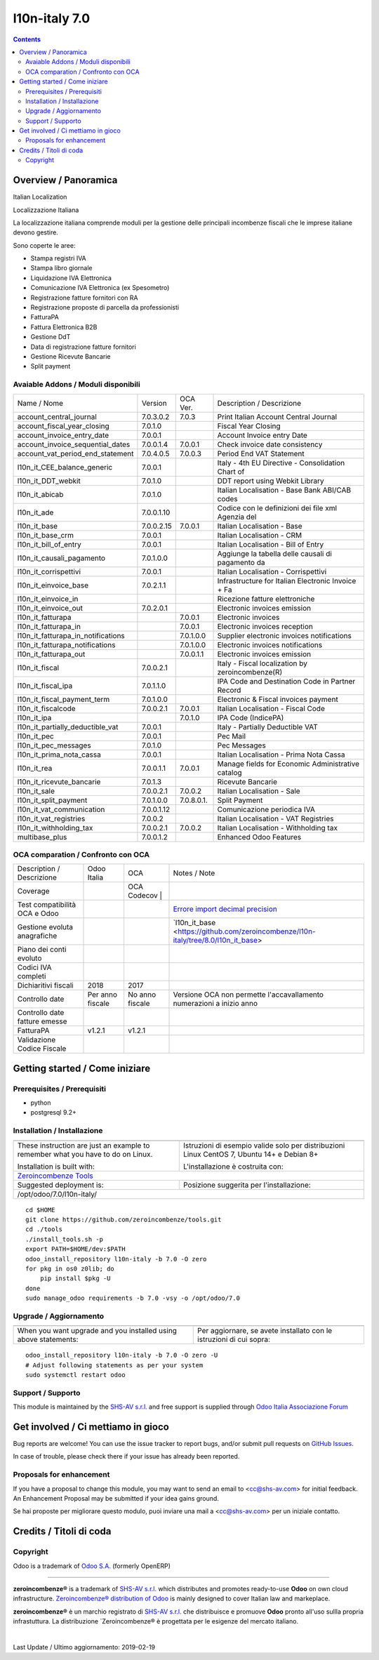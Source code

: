 
===============================
|Zeroincombenze| l10n-italy 7.0
===============================

|Maturity| |Build Status| |Coverage Status| |Codecov Status| |license gpl| |Tech Doc| |Help| |Try Me|

.. contents::


Overview / Panoramica
=====================

|en| Italian Localization

|it| Localizzazione Italiana

La localizzazione italiana comprende moduli per la gestione delle principali
incombenze fiscali che le imprese italiane devono gestire.

Sono coperte le aree:

* Stampa registri IVA
* Stampa libro giornale
* Liquidazione IVA Elettronica
* Comunicazione IVA Elettronica (ex Spesometro)
* Registrazione fatture fornitori con RA
* Registrazione proposte di parcella da professionisti
* FatturaPA
* Fattura Elettronica B2B
* Gestione DdT
* Data di registrazione fatture fornitori
* Gestione Ricevute Bancarie
* Split payment

Avaiable Addons / Moduli disponibili
------------------------------------

+------------------------------------+------------+------------+----------------------------------------------------+
| Name / Nome                        | Version    | OCA Ver.   | Description / Descrizione                          |
+------------------------------------+------------+------------+----------------------------------------------------+
| account_central_journal            | 7.0.3.0.2  | 7.0.3      | Print Italian Account Central Journal              |
+------------------------------------+------------+------------+----------------------------------------------------+
| account_fiscal_year_closing        | 7.0.1.0    | |same|     | Fiscal Year Closing                                |
+------------------------------------+------------+------------+----------------------------------------------------+
| account_invoice_entry_date         | 7.0.0.1    | |same|     | Account Invoice entry Date                         |
+------------------------------------+------------+------------+----------------------------------------------------+
| account_invoice_sequential_dates   | 7.0.0.1.4  | 7.0.0.1    | Check invoice date consistency                     |
+------------------------------------+------------+------------+----------------------------------------------------+
| account_vat_period_end_statement   | 7.0.4.0.5  | 7.0.0.3    | Period End VAT Statement                           |
+------------------------------------+------------+------------+----------------------------------------------------+
| l10n_it_CEE_balance_generic        | 7.0.0.1    | |same|     | Italy - 4th EU Directive - Consolidation Chart of  |
+------------------------------------+------------+------------+----------------------------------------------------+
| l10n_it_DDT_webkit                 | 7.0.1.0    | |same|     | DDT report using Webkit Library                    |
+------------------------------------+------------+------------+----------------------------------------------------+
| l10n_it_abicab                     | 7.0.1.0    | |same|     | Italian Localisation - Base Bank ABI/CAB codes     |
+------------------------------------+------------+------------+----------------------------------------------------+
| l10n_it_ade                        | 7.0.0.1.10 | |no_check| | Codice con le definizioni dei file xml Agenzia del |
+------------------------------------+------------+------------+----------------------------------------------------+
| l10n_it_base                       | 7.0.0.2.15 | 7.0.0.1    | Italian Localisation - Base                        |
+------------------------------------+------------+------------+----------------------------------------------------+
| l10n_it_base_crm                   | 7.0.0.1    | |same|     | Italian Localisation - CRM                         |
+------------------------------------+------------+------------+----------------------------------------------------+
| l10n_it_bill_of_entry              | 7.0.0.1    | |same|     | Italian Localisation - Bill of Entry               |
+------------------------------------+------------+------------+----------------------------------------------------+
| l10n_it_causali_pagamento          | 7.0.1.0.0  | |no_check| | Aggiunge la tabella delle causali di pagamento da  |
+------------------------------------+------------+------------+----------------------------------------------------+
| l10n_it_corrispettivi              | 7.0.0.1    | |same|     | Italian Localisation - Corrispettivi               |
+------------------------------------+------------+------------+----------------------------------------------------+
| l10n_it_einvoice_base              | 7.0.2.1.1  | |no_check| | Infrastructure for Italian Electronic Invoice + Fa |
+------------------------------------+------------+------------+----------------------------------------------------+
| l10n_it_einvoice_in                | |halt|     | |no_check| | Ricezione fatture elettroniche                     |
+------------------------------------+------------+------------+----------------------------------------------------+
| l10n_it_einvoice_out               | 7.0.2.0.1  | |no_check| | Electronic invoices emission                       |
+------------------------------------+------------+------------+----------------------------------------------------+
| l10n_it_fatturapa                  | |no_check| | 7.0.0.1    | Electronic invoices                                |
+------------------------------------+------------+------------+----------------------------------------------------+
| l10n_it_fatturapa_in               | |no_check| | 7.0.0.1    | Electronic invoices reception                      |
+------------------------------------+------------+------------+----------------------------------------------------+
| l10n_it_fatturapa_in_notifications | |no_check| | 7.0.1.0.0  | Supplier electronic invoices notifications         |
+------------------------------------+------------+------------+----------------------------------------------------+
| l10n_it_fatturapa_notifications    | |no_check| | 7.0.1.0.0  | Electronic invoices notifications                  |
+------------------------------------+------------+------------+----------------------------------------------------+
| l10n_it_fatturapa_out              | |no_check| | 7.0.0.1.1  | Electronic invoices emission                       |
+------------------------------------+------------+------------+----------------------------------------------------+
| l10n_it_fiscal                     | 7.0.0.2.1  | |no_check| | Italy - Fiscal localization by zeroincombenze(R)   |
+------------------------------------+------------+------------+----------------------------------------------------+
| l10n_it_fiscal_ipa                 | 7.0.1.1.0  | |no_check| | IPA Code and Destination Code in Partner Record    |
+------------------------------------+------------+------------+----------------------------------------------------+
| l10n_it_fiscal_payment_term        | 7.0.1.0.0  | |no_check| | Electronic & Fiscal invoices payment               |
+------------------------------------+------------+------------+----------------------------------------------------+
| l10n_it_fiscalcode                 | 7.0.0.2.1  | 7.0.0.1    | Italian Localisation - Fiscal Code                 |
+------------------------------------+------------+------------+----------------------------------------------------+
| l10n_it_ipa                        | |no_check| | 7.0.1.0    | IPA Code (IndicePA)                                |
+------------------------------------+------------+------------+----------------------------------------------------+
| l10n_it_partially_deductible_vat   | 7.0.0.1    | |same|     | Italy - Partially Deductible VAT                   |
+------------------------------------+------------+------------+----------------------------------------------------+
| l10n_it_pec                        | 7.0.0.1    | |same|     | Pec Mail                                           |
+------------------------------------+------------+------------+----------------------------------------------------+
| l10n_it_pec_messages               | 7.0.1.0    | |same|     | Pec Messages                                       |
+------------------------------------+------------+------------+----------------------------------------------------+
| l10n_it_prima_nota_cassa           | 7.0.0.1    | |same|     | Italian Localisation - Prima Nota Cassa            |
+------------------------------------+------------+------------+----------------------------------------------------+
| l10n_it_rea                        | 7.0.0.1.1  | 7.0.0.1    | Manage fields for  Economic Administrative catalog |
+------------------------------------+------------+------------+----------------------------------------------------+
| l10n_it_ricevute_bancarie          | 7.0.1.3    | |same|     | Ricevute Bancarie                                  |
+------------------------------------+------------+------------+----------------------------------------------------+
| l10n_it_sale                       | 7.0.0.2.1  | 7.0.0.2    | Italian Localisation - Sale                        |
+------------------------------------+------------+------------+----------------------------------------------------+
| l10n_it_split_payment              | 7.0.1.0.0  | 7.0.8.0.1. | Split Payment                                      |
+------------------------------------+------------+------------+----------------------------------------------------+
| l10n_it_vat_communication          | 7.0.0.1.12 | |no_check| | Comunicazione periodica IVA                        |
+------------------------------------+------------+------------+----------------------------------------------------+
| l10n_it_vat_registries             | 7.0.0.2    | |same|     | Italian Localisation - VAT Registries              |
+------------------------------------+------------+------------+----------------------------------------------------+
| l10n_it_withholding_tax            | 7.0.0.2.1  | 7.0.0.2    | Italian Localisation - Withholding tax             |
+------------------------------------+------------+------------+----------------------------------------------------+
| multibase_plus                     | 7.0.0.1.2  | |no_check| | Enhanced Odoo Features                             |
+------------------------------------+------------+------------+----------------------------------------------------+


OCA comparation / Confronto con OCA
-----------------------------------

+--------------------------------------+------------------+-----------------+------------------------------------------------------------------------------------+
| Description / Descrizione            | Odoo Italia      | OCA             | Notes / Note                                                                       |
+--------------------------------------+------------------+-----------------+------------------------------------------------------------------------------------+
| Coverage                             | |Codecov Status| | | OCA Codecov | |                                                                                    |
+--------------------------------------+------------------+-----------------+------------------------------------------------------------------------------------+
| Test compatibilità OCA e Odoo        | |no_check|       | |check|         | `Errore import decimal precision <https://github.com/OCA/OCB/issues/629>`__        |
+--------------------------------------+------------------+-----------------+------------------------------------------------------------------------------------+
| Gestione evoluta anagrafiche         | |check|          | |no_check|      | `l10n_it_base <https://github.com/zeroincombenze/l10n-italy/tree/8.0/l10n_it_base> |
+--------------------------------------+------------------+-----------------+------------------------------------------------------------------------------------+
| Piano dei conti evoluto              | |check|          | |no_check|      |                                                                                    |
+--------------------------------------+------------------+-----------------+------------------------------------------------------------------------------------+
| Codici IVA completi                  | |check|          | |no_check|      |                                                                                    |
+--------------------------------------+------------------+-----------------+------------------------------------------------------------------------------------+
| Dichiaritivi fiscali                 | 2018             | 2017            |                                                                                    |
+--------------------------------------+------------------+-----------------+------------------------------------------------------------------------------------+
| Controllo date                       | Per anno fiscale | No anno fiscale | Versione OCA non permette l'accavallamento numerazioni a inizio anno               |
+--------------------------------------+------------------+-----------------+------------------------------------------------------------------------------------+
| Controllo date fatture emesse        | |check|          | |no_check|      |                                                                                    |
+--------------------------------------+------------------+-----------------+------------------------------------------------------------------------------------+
| FatturaPA                            | v1.2.1           | v1.2.1          |                                                                                    |
+--------------------------------------+------------------+-----------------+------------------------------------------------------------------------------------+
| Validazione Codice Fiscale           | |check|          | |no_check|      |                                                                                    |
+--------------------------------------+------------------+-----------------+------------------------------------------------------------------------------------+



Getting started / Come iniziare
===============================

|Try Me|


Prerequisites / Prerequisiti
----------------------------


* python
* postgresql 9.2+

Installation / Installazione
----------------------------

+---------------------------------+------------------------------------------+
| |en|                            | |it|                                     |
+---------------------------------+------------------------------------------+
| These instruction are just an   | Istruzioni di esempio valide solo per    |
| example to remember what        | distribuzioni Linux CentOS 7, Ubuntu 14+ |
| you have to do on Linux.        | e Debian 8+                              |
|                                 |                                          |
| Installation is built with:     | L'installazione è costruita con:         |
+---------------------------------+------------------------------------------+
| `Zeroincombenze Tools <https://github.com/zeroincombenze/tools>`__         |
+---------------------------------+------------------------------------------+
| Suggested deployment is:        | Posizione suggerita per l'installazione: |
+---------------------------------+------------------------------------------+
| /opt/odoo/7.0/l10n-italy/                                                  |
+----------------------------------------------------------------------------+

::

    cd $HOME
    git clone https://github.com/zeroincombenze/tools.git
    cd ./tools
    ./install_tools.sh -p
    export PATH=$HOME/dev:$PATH
    odoo_install_repository l10n-italy -b 7.0 -O zero
    for pkg in os0 z0lib; do
        pip install $pkg -U
    done
    sudo manage_odoo requirements -b 7.0 -vsy -o /opt/odoo/7.0


Upgrade / Aggiornamento
-----------------------

+---------------------------------+------------------------------------------+
| |en|                            | |it|                                     |
+---------------------------------+------------------------------------------+
| When you want upgrade and you   | Per aggiornare, se avete installato con  |
| installed using above           | le istruzioni di cui sopra:              |
| statements:                     |                                          |
+---------------------------------+------------------------------------------+

::

    odoo_install_repository l10n-italy -b 7.0 -O zero -U
    # Adjust following statements as per your system
    sudo systemctl restart odoo


Support / Supporto
------------------


|Zeroincombenze| This module is maintained by the `SHS-AV s.r.l. <https://www.zeroincombenze.it/>`__ and free support is supplied through `Odoo Italia Associazione Forum <https://odoo-italia.org/index.php/kunena/recente>`__



Get involved / Ci mettiamo in gioco
===================================

Bug reports are welcome! You can use the issue tracker to report bugs,
and/or submit pull requests on `GitHub Issues
<https://github.com/zeroincombenze/l10n-italy/issues>`_.

In case of trouble, please check there if your issue has already been reported.

Proposals for enhancement
-------------------------


|en| If you have a proposal to change this module, you may want to send an email to <cc@shs-av.com> for initial feedback.
An Enhancement Proposal may be submitted if your idea gains ground.

|it| Se hai proposte per migliorare questo modulo, puoi inviare una mail a <cc@shs-av.com> per un iniziale contatto.

Credits / Titoli di coda
========================

Copyright
---------

Odoo is a trademark of `Odoo S.A. <https://www.odoo.com/>`__ (formerly OpenERP)


----------------


|en| **zeroincombenze®** is a trademark of `SHS-AV s.r.l. <https://www.shs-av.com/>`__
which distributes and promotes ready-to-use **Odoo** on own cloud infrastructure.
`Zeroincombenze® distribution of Odoo <https://wiki.zeroincombenze.org/en/Odoo>`__
is mainly designed to cover Italian law and markeplace.

|it| **zeroincombenze®** è un marchio registrato di `SHS-AV s.r.l. <https://www.shs-av.com/>`__
che distribuisce e promuove **Odoo** pronto all'uso sullla propria infrastuttura.
La distribuzione `Zeroincombenze® è progettata per le esigenze del mercato italiano.


|chat_with_us|


|

Last Update / Ultimo aggiornamento: 2019-02-19

.. |Maturity| image:: https://img.shields.io/badge/maturity-Alfa-red.png
    :target: https://odoo-community.org/page/development-status
    :alt: Alfa
.. |Build Status| image:: https://travis-ci.org/zeroincombenze/l10n-italy.svg?branch=7.0
    :target: https://travis-ci.org/zeroincombenze/l10n-italy
    :alt: github.com
.. |license gpl| image:: https://img.shields.io/badge/licence-AGPL--3-blue.svg
    :target: http://www.gnu.org/licenses/agpl-3.0-standalone.html
    :alt: License: AGPL-3
.. |license opl| image:: https://img.shields.io/badge/licence-OPL-7379c3.svg
    :target: https://www.odoo.com/documentation/user/9.0/legal/licenses/licenses.html
    :alt: License: OPL
.. |Coverage Status| image:: https://coveralls.io/repos/github/zeroincombenze/l10n-italy/badge.svg?branch=7.0
    :target: https://coveralls.io/github/zeroincombenze/l10n-italy?branch=7.0
    :alt: Coverage
.. |Codecov Status| image:: https://codecov.io/gh/zeroincombenze/l10n-italy/branch/7.0/graph/badge.svg
    :target: https://codecov.io/gh/OCA/l10n-italy/branch/7.0
    :alt: Codecov
.. |OCA project| image:: Unknown badge-OCA
    :target: https://github.com/OCA/l10n-italy/tree/7.0
    :alt: OCA
.. |Tech Doc| image:: https://www.zeroincombenze.it/wp-content/uploads/ci-ct/prd/button-docs-7.svg
    :target: https://wiki.zeroincombenze.org/en/Odoo/7.0/dev
    :alt: Technical Documentation
.. |Help| image:: https://www.zeroincombenze.it/wp-content/uploads/ci-ct/prd/button-help-7.svg
    :target: https://wiki.zeroincombenze.org/it/Odoo/7.0/man
    :alt: Technical Documentation
.. |Try Me| image:: https://www.zeroincombenze.it/wp-content/uploads/ci-ct/prd/button-try-it-7.svg
    :target: https://erp7.zeroincombenze.it
    :alt: Try Me
.. |OCA Codecov Status| image:: https://codecov.io/gh/OCA/l10n-italy/branch/7.0/graph/badge.svg
    :target: https://codecov.io/gh/OCA/l10n-italy/branch/7.0
    :alt: Codecov
.. |Odoo Italia Associazione| image:: https://www.odoo-italia.org/images/Immagini/Odoo%20Italia%20-%20126x56.png
   :target: https://odoo-italia.org
   :alt: Odoo Italia Associazione
.. |Zeroincombenze| image:: https://avatars0.githubusercontent.com/u/6972555?s=460&v=4
   :target: https://www.zeroincombenze.it/
   :alt: Zeroincombenze
.. |en| image:: https://raw.githubusercontent.com/zeroincombenze/grymb/master/flags/en_US.png
   :target: https://www.facebook.com/groups/openerp.italia/
.. |it| image:: https://raw.githubusercontent.com/zeroincombenze/grymb/master/flags/it_IT.png
   :target: https://www.facebook.com/groups/openerp.italia/
.. |check| image:: https://raw.githubusercontent.com/zeroincombenze/grymb/master/awesome/check.png
.. |no_check| image:: https://raw.githubusercontent.com/zeroincombenze/grymb/master/awesome/no_check.png
.. |menu| image:: https://raw.githubusercontent.com/zeroincombenze/grymb/master/awesome/menu.png
.. |right_do| image:: https://raw.githubusercontent.com/zeroincombenze/grymb/master/awesome/right_do.png
.. |exclamation| image:: https://raw.githubusercontent.com/zeroincombenze/grymb/master/awesome/exclamation.png
.. |warning| image:: https://raw.githubusercontent.com/zeroincombenze/grymb/master/awesome/warning.png
.. |same| image:: https://raw.githubusercontent.com/zeroincombenze/grymb/master/awesome/same.png
.. |late| image:: https://raw.githubusercontent.com/zeroincombenze/grymb/master/awesome/late.png
.. |halt| image:: https://raw.githubusercontent.com/zeroincombenze/grymb/master/awesome/halt.png
.. |info| image:: https://raw.githubusercontent.com/zeroincombenze/grymb/master/awesome/info.png
.. |xml_schema| image:: https://raw.githubusercontent.com/zeroincombenze/grymb/master/certificates/iso/icons/xml-schema.png
   :target: https://github.com/zeroincombenze/grymb/blob/master/certificates/iso/scope/xml-schema.md
.. |DesktopTelematico| image:: https://raw.githubusercontent.com/zeroincombenze/grymb/master/certificates/ade/icons/DesktopTelematico.png
   :target: https://github.com/zeroincombenze/grymb/blob/master/certificates/ade/scope/Desktoptelematico.md
.. |FatturaPA| image:: https://raw.githubusercontent.com/zeroincombenze/grymb/master/certificates/ade/icons/fatturapa.png
   :target: https://github.com/zeroincombenze/grymb/blob/master/certificates/ade/scope/fatturapa.md
.. |chat_with_us| image:: https://www.shs-av.com/wp-content/chat_with_us.gif
   :target: https://tawk.to/85d4f6e06e68dd4e358797643fe5ee67540e408b
